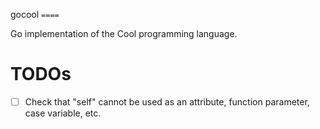 gocool
======

Go implementation of the Cool programming language.

* TODOs
- [ ] Check that "self" cannot be used as an attribute, function parameter, case variable, etc.
